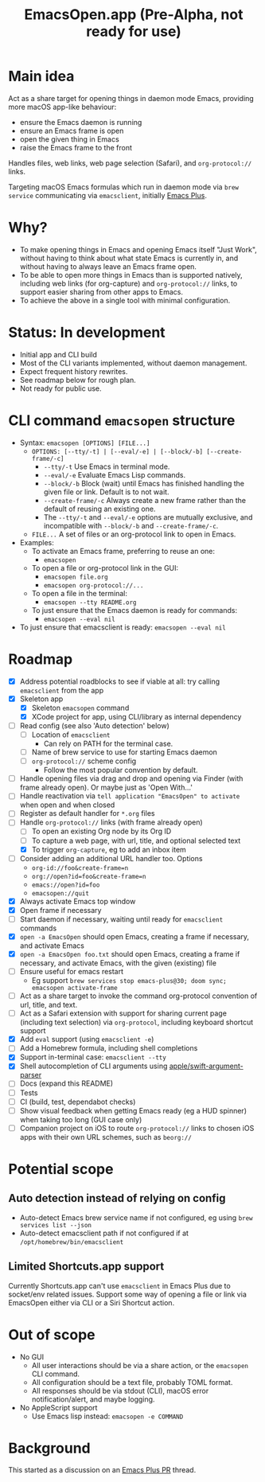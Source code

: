 #+title: EmacsOpen.app (Pre-Alpha, not ready for use)
* Main idea
Act as a share target for opening things in daemon mode Emacs, providing more macOS app-like behaviour:
- ensure the Emacs daemon is running
- ensure an Emacs frame is open
- open the given thing in Emacs
- raise the Emacs frame to the front

Handles files, web links, web page selection (Safari), and =org-protocol://= links.

Targeting macOS Emacs formulas which run in daemon mode via =brew service= communicating via =emacsclient=, initially [[https://github.com/d12frosted/homebrew-emacs-plus][Emacs Plus]].
* Why?
- To make opening things in Emacs and opening Emacs itself "Just Work", without having to think about what state Emacs is currently in, and without having to always leave an Emacs frame open.
- To be able to open more things in Emacs than is supported natively, including web links (for org-capture) and =org-protocol://= links, to support easier sharing from other apps to Emacs.
- To achieve the above in a single tool with minimal configuration.
* Status: In development
- Initial app and CLI build
- Most of the CLI variants implemented, without daemon management.
- Expect frequent history rewrites.
- See roadmap below for rough plan.
- Not ready for public use.
* CLI command =emacsopen= structure
- Syntax: =emacsopen [OPTIONS] [FILE...]=
  - =OPTIONS: [--tty/-t] | [--eval/-e] | [--block/-b] [--create-frame/-c]=
    - =--tty/-t= Use Emacs in terminal mode.
    - =--eval/-e= Evaluate Emacs Lisp commands.
    - =--block/-b= Block (wait) until Emacs has finished handling the given file or link. Default is to not wait.
    - =--create-frame/-c= Always create a new frame rather than the default of reusing an existing one.
    - The =--tty/-t= and =--eval/-e= options are mutually exclusive, and incompatible with =--block/-b= and =--create-frame/-c=.
  - =FILE...= A set of files or an org-protocol link to open in Emacs.
- Examples:
  - To activate an Emacs frame, preferring to reuse an one:
    - =emacsopen=
  - To open a file or org-protocol link in the GUI:
    - =emacsopen file.org=
    - =emacsopen org-protocol://...=
  - To open a file in the terminal:
    - =emacsopen --tty README.org=
  - To just ensure that the Emacs daemon is ready for commands:
    - =emacsopen --eval nil=
- To just ensure that emacsclient is ready: =emacsopen --eval nil=
* Roadmap
- [X] Address potential roadblocks to see if viable at all: try calling =emacsclient= from the app
- [X] Skeleton app
  - [X] Skeleton =emacsopen= command
  - [X] XCode project for app, using CLI/library as internal dependency
- [ ] Read config (see also 'Auto detection' below)
  - [ ] Location of =emacsclient=
    - Can rely on PATH for the terminal case.
  - [ ] Name of brew service to use for starting Emacs daemon
  - [ ] =org-protocol://= scheme config
    - Follow the most popular convention by default.
- [ ] Handle opening files via drag and drop and opening via Finder (with frame already open). Or maybe just as 'Open With...'
- [ ] Handle reactivation via =tell application "EmacsOpen" to activate= when open and when closed
- [ ] Register as default handler for =*.org= files
- [-] Handle =org-protocol://= links (with frame already open)
  - [ ] To open an existing Org node by its Org ID
  - [ ] To capture a web page, with url, title, and optional selected text
  - [X] To trigger =org-capture=, eg to add an inbox item
- [ ] Consider adding an additional URL handler too. Options
  - =org-id://foo&create-frame=n=
  - =org://open?id=foo&create-frame=n=
  - =emacs://open?id=foo=
  - =emacsopen://quit=
- [X] Always activate Emacs top window
- [X] Open frame if necessary
- [ ] Start daemon if necessary, waiting until ready for =emacsclient= commands
- [X] =open -a EmacsOpen= should open Emacs, creating a frame if necessary, and activate Emacs
- [X] =open -a EmacsOpen foo.txt= should open Emacs, creating a frame if necessary, and activate Emacs, with the given (existing) file
- [ ] Ensure useful for emacs restart
  - Eg support ~brew services stop emacs-plus@30; doom sync; emacsopen activate-frame~
- [ ] Act as a share target to invoke the command org-protocol convention of url, title, and text.
- [ ] Act as a Safari extension with support for sharing current page (including text selection) via =org-protocol=, including keyboard shortcut support
- [X] Add =eval= support (using =emacsclient -e=)
- [ ] Add a Homebrew formula, including shell completions
- [X] Support in-terminal case: =emacsclient --tty=
- [X] Shell autocompletion of CLI arguments using [[https://github.com/apple/swift-argument-parser][apple/swift-argument-parser]]
- [ ] Docs (expand this README)
- [ ] Tests
- [ ] CI (build, test, dependabot checks)
- [ ] Show visual feedback when getting Emacs ready (eg a HUD spinner) when taking too long (GUI case only)
- [ ] Companion project on iOS to route =org-protocol://= links to chosen iOS apps with their own URL schemes, such as =beorg://=
* Potential scope
** Auto detection instead of relying on config
- Auto-detect Emacs brew service name if not configured, eg using ~brew services list --json~
- Auto-detect emacsclient path if not configured if at =/opt/homebrew/bin/emacsclient=
** Limited Shortcuts.app support
Currently Shortcuts.app can't use =emacsclient= in Emacs Plus due to socket/env related issues.
Support some way of opening a file or link via EmacsOpen either via CLI or a Siri Shortcut action.
* Out of scope
- No GUI
  - All user interactions should be via a share action, or the =emacsopen= CLI command.
  - All configuration should be a text file, probably TOML format.
  - All responses should be via stdout (CLI), macOS error notification/alert, and maybe logging.
- No AppleScript support
  - Use Emacs lisp instead: ~emacsopen -e COMMAND~
* Background
This started as a discussion on an [[https://github.com/d12frosted/homebrew-emacs-plus/pull/783][Emacs Plus PR]] thread.
